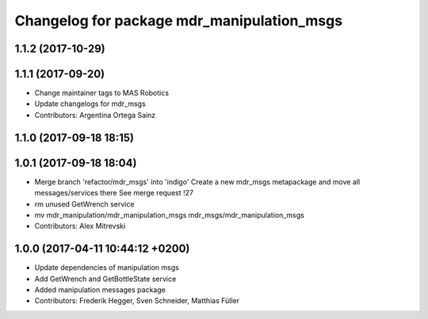 ^^^^^^^^^^^^^^^^^^^^^^^^^^^^^^^^^^^^^^^^^^^
Changelog for package mdr_manipulation_msgs
^^^^^^^^^^^^^^^^^^^^^^^^^^^^^^^^^^^^^^^^^^^

1.1.2 (2017-10-29)
------------------

1.1.1 (2017-09-20)
------------------
* Change maintainer tags to MAS Robotics
* Update changelogs for mdr_msgs
* Contributors: Argentina Ortega Sainz

1.1.0 (2017-09-18 18:15)
------------------------

1.0.1 (2017-09-18 18:04)
------------------------
* Merge branch 'refactor/mdr_msgs' into 'indigo'
  Create a new mdr_msgs metapackage and move all messages/services there
  See merge request !27
* rm unused GetWrench service
* mv mdr_manipulation/mdr_manipulation_msgs mdr_msgs/mdr_manipulation_msgs
* Contributors: Alex Mitrevski

1.0.0 (2017-04-11 10:44:12 +0200)
---------------------------------
* Update dependencies of manipulation msgs
* Add GetWrench and GetBottleState service
* Added manipulation messages package
* Contributors: Frederik Hegger, Sven Schneider, Matthias Füller
